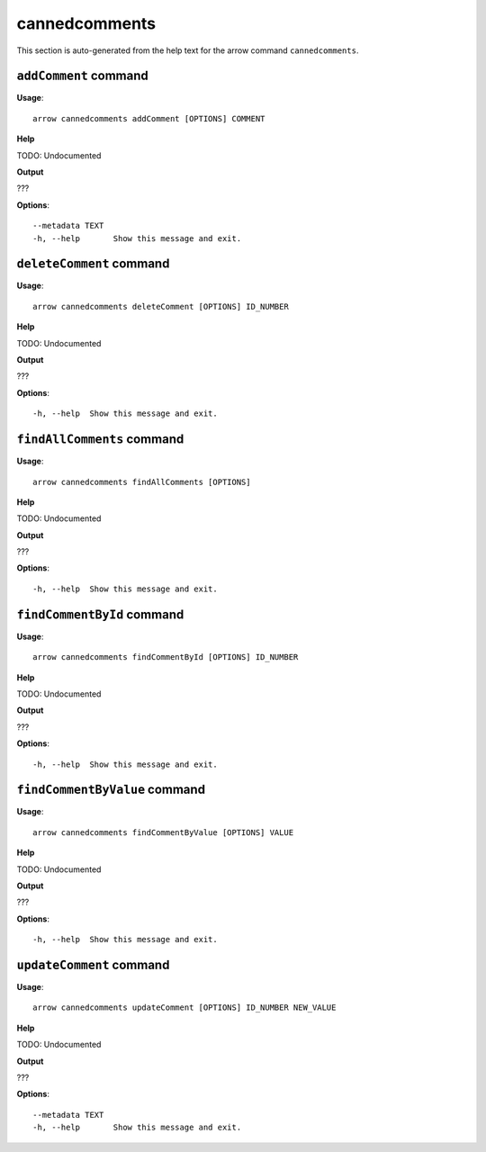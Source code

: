 cannedcomments
==============

This section is auto-generated from the help text for the arrow command
``cannedcomments``.


``addComment`` command
----------------------

**Usage**::

    arrow cannedcomments addComment [OPTIONS] COMMENT

**Help**

TODO: Undocumented


**Output**


???
   
    
**Options**::


      --metadata TEXT
      -h, --help       Show this message and exit.
    

``deleteComment`` command
-------------------------

**Usage**::

    arrow cannedcomments deleteComment [OPTIONS] ID_NUMBER

**Help**

TODO: Undocumented


**Output**


???
   
    
**Options**::


      -h, --help  Show this message and exit.
    

``findAllComments`` command
---------------------------

**Usage**::

    arrow cannedcomments findAllComments [OPTIONS]

**Help**

TODO: Undocumented


**Output**


???
   
    
**Options**::


      -h, --help  Show this message and exit.
    

``findCommentById`` command
---------------------------

**Usage**::

    arrow cannedcomments findCommentById [OPTIONS] ID_NUMBER

**Help**

TODO: Undocumented


**Output**


???
   
    
**Options**::


      -h, --help  Show this message and exit.
    

``findCommentByValue`` command
------------------------------

**Usage**::

    arrow cannedcomments findCommentByValue [OPTIONS] VALUE

**Help**

TODO: Undocumented


**Output**


???
   
    
**Options**::


      -h, --help  Show this message and exit.
    

``updateComment`` command
-------------------------

**Usage**::

    arrow cannedcomments updateComment [OPTIONS] ID_NUMBER NEW_VALUE

**Help**

TODO: Undocumented


**Output**


???
   
    
**Options**::


      --metadata TEXT
      -h, --help       Show this message and exit.
    
